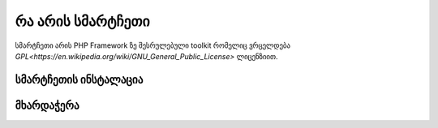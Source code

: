 ###################
რა არის სმარტჩეთი
###################

სმარტჩეთი არის PHP  Framework ზე შესრულებული toolkit რომელიც ვრცელდება `GPL<https://en.wikipedia.org/wiki/GNU_General_Public_License>` ლიცენზიით.


*******************
სმარტჩეთის ინსტალაცია 
*******************



**************************
მხარდაჭერა
**************************

